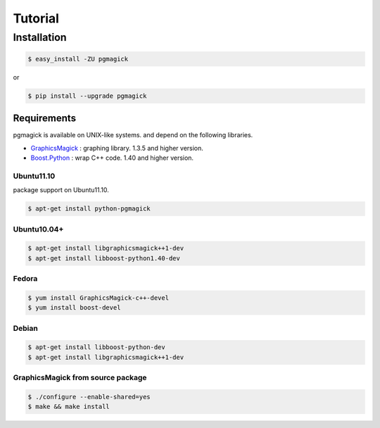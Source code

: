 ========
Tutorial
========

Installation
============

.. code-block:: bash

    $ easy_install -ZU pgmagick

or

.. code-block:: bash

    $ pip install --upgrade pgmagick


Requirements
------------
pgmagick is available on UNIX-like systems. and depend on the following libraries.

- `GraphicsMagick`_ : graphing library. 1.3.5 and higher version.
- `Boost.Python`_ : wrap C++ code. 1.40 and higher version.

.. _`GraphicsMagick`: http://www.graphicsmagick.org/Magick++/
.. _`Boost.Python`: http://www.boost.org/doc/libs/1_44_0/libs/python/doc/index.html

Ubuntu11.10
^^^^^^^^^^^
package support on Ubuntu11.10.

.. code-block:: bash

    $ apt-get install python-pgmagick

Ubuntu10.04+
^^^^^^^^^^^^

.. code-block:: bash

    $ apt-get install libgraphicsmagick++1-dev
    $ apt-get install libboost-python1.40-dev

Fedora
^^^^^^

.. code-block:: bash

    $ yum install GraphicsMagick-c++-devel
    $ yum install boost-devel

Debian
^^^^^^

.. code-block:: bash

    $ apt-get install libboost-python-dev
    $ apt-get install libgraphicsmagick++1-dev

GraphicsMagick from source package
^^^^^^^^^^^^^^^^^^^^^^^^^^^^^^^^^^

.. code-block:: bash

    $ ./configure --enable-shared=yes
    $ make && make install

